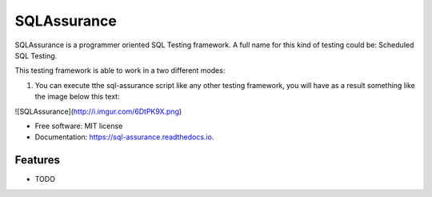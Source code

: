 ===============================
SQLAssurance
===============================

SQLAssurance is a programmer oriented SQL Testing framework. A full name for this kind of testing could be: Scheduled SQL Testing.

This testing framework is able to work in a two different modes:

1. You can execute tthe sql-assurance script like any other testing framework, you will have as a result something like the image below this text:

![SQLAssurance](http://i.imgur.com/6DtPK9X.png)


* Free software: MIT license
* Documentation: https://sql-assurance.readthedocs.io.


Features
--------

* TODO
